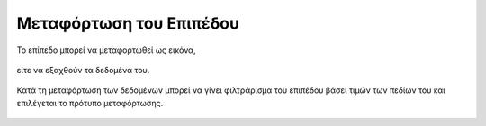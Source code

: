 .. _layerdownload:

========================
Μεταφόρτωση του Επιπέδου
========================

Το επίπεδο μπορεί να μεταφορτωθεί ως εικόνα,

.. figure:: img/Image74.png
        :width: 60%

είτε να εξαχθούν τα δεδομένα του.

.. figure:: img/Image75.png
        :width: 60%

Κατά τη μεταφόρτωση των δεδομένων μπορεί να γίνει φιλτράρισμα του επιπέδου βάσει τιμών των πεδίων του και επιλέγεται το πρότυπο μεταφόρτωσης.

.. figure:: img/Image76.png
        :width: 60%